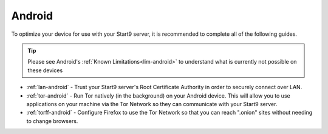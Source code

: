 .. _dg-android:

=======
Android
=======

To optimize your device for use with your Start9 server, it is recommended to complete all of the following guides.

.. tip:: Please see Android's :ref:`Known Limitations<lim-android>` to understand what is currently not possible on these devices

* :ref:`lan-android` - Trust your Start9 server's Root Certificate Authority in order to securely connect over LAN.
* :ref:`tor-android` - Run Tor natively (in the background) on your Android device. This will allow you to use applications on your machine via the Tor Network so they can communicate with your Start9 server.
* :ref:`torff-android` - Configure Firefox to use the Tor Network so that you can reach ".onion" sites without needing to change browsers.
